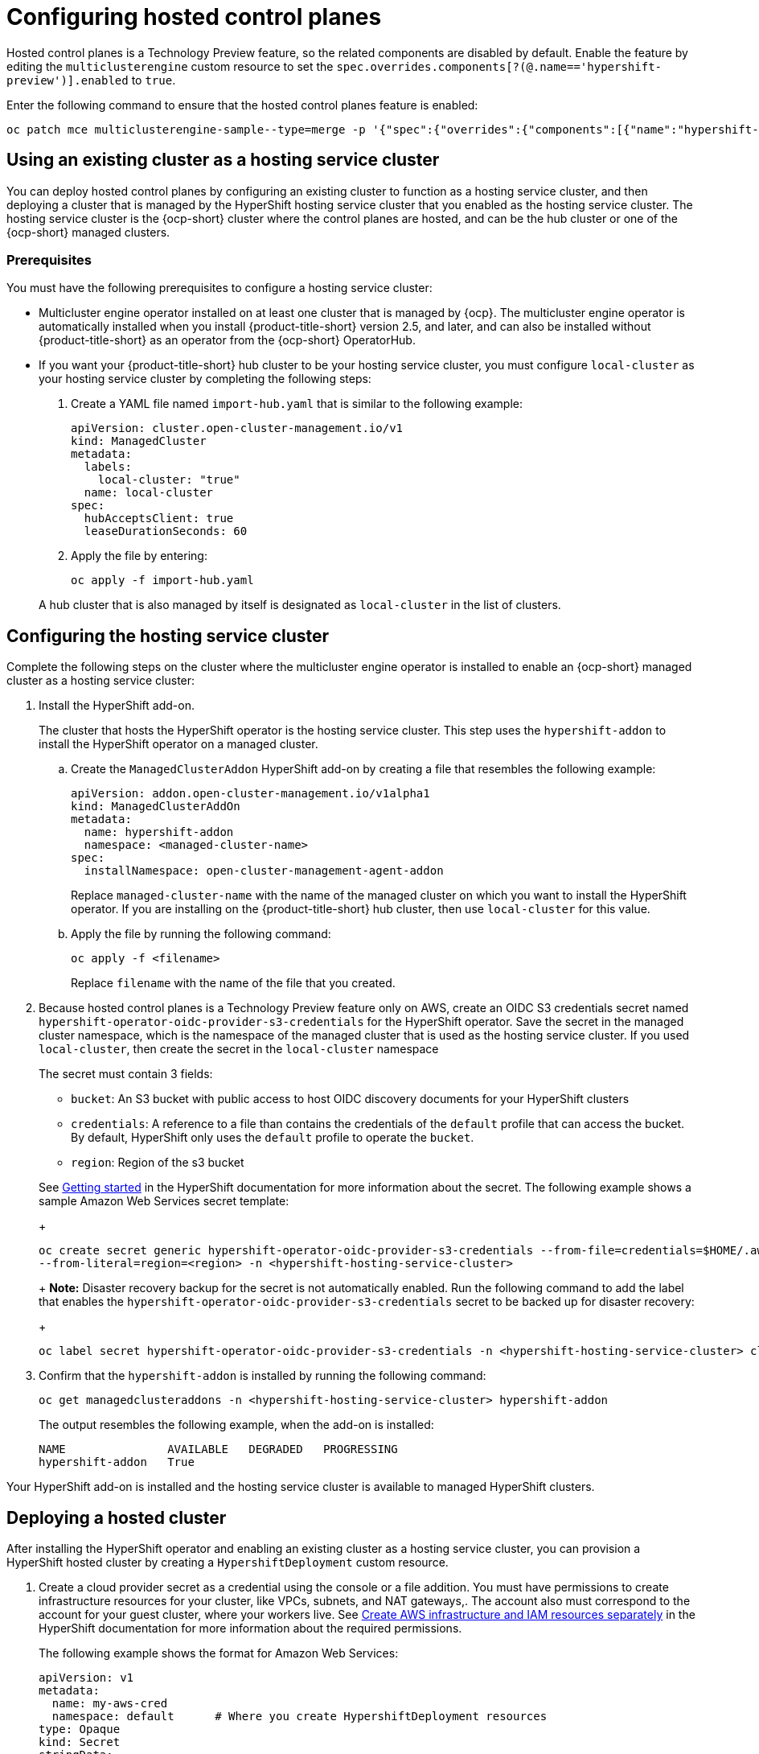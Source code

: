 [#hosted-control-plane-configure]
= Configuring hosted control planes

Hosted control planes is a Technology Preview feature, so the related components are disabled by default. Enable the feature by editing the `multiclusterengine` custom resource to set the `spec.overrides.components[?(@.name=='hypershift-preview')].enabled` to `true`. 

Enter the following command to ensure that the hosted control planes feature is enabled:

----
oc patch mce multiclusterengine-sample--type=merge -p '{"spec":{"overrides":{"components":[{"name":"hypershift-preview","enabled": true}]}}}'
----

[#hosting-service-cluster-configure]
== Using an existing cluster as a hosting service cluster

You can deploy hosted control planes by configuring an existing cluster to function as a hosting service cluster, and then deploying a cluster that is managed by the HyperShift hosting service cluster that you enabled as the hosting service cluster. The hosting service cluster is the {ocp-short} cluster where the control planes are hosted, and can be the hub cluster or one of the {ocp-short} managed clusters.

[#hosting-service-cluster-configure-prereq]
=== Prerequisites

You must have the following prerequisites to configure a hosting service cluster: 

* Multicluster engine operator installed on at least one cluster that is managed by {ocp}. The multicluster engine operator is automatically installed when you install {product-title-short} version 2.5, and later, and can also be installed without {product-title-short} as an operator from the {ocp-short} OperatorHub.

* If you want your {product-title-short} hub cluster to be your hosting service cluster, you must configure `local-cluster` as your hosting service cluster by completing the following steps:
+
. Create a YAML file named `import-hub.yaml` that is similar to the following example: 
+
[source,yaml]
----
apiVersion: cluster.open-cluster-management.io/v1
kind: ManagedCluster
metadata:
  labels:
    local-cluster: "true"
  name: local-cluster
spec:
  hubAcceptsClient: true
  leaseDurationSeconds: 60
----
+
. Apply the file by entering:
+
----
oc apply -f import-hub.yaml
----

+
A hub cluster that is also managed by itself is designated as `local-cluster` in the list of clusters. 

[#hosting-service-cluster]
== Configuring the hosting service cluster

Complete the following steps on the cluster where the multicluster engine operator is installed to enable an {ocp-short} managed cluster as a hosting service cluster:

. Install the HyperShift add-on.
+
The cluster that hosts the HyperShift operator is the hosting service cluster. This step uses the `hypershift-addon` to install the HyperShift operator on a managed cluster.
+
.. Create the `ManagedClusterAddon` HyperShift add-on by creating a file that resembles the following example:
+
[source,yaml]
----
apiVersion: addon.open-cluster-management.io/v1alpha1
kind: ManagedClusterAddOn
metadata:
  name: hypershift-addon
  namespace: <managed-cluster-name> 
spec:
  installNamespace: open-cluster-management-agent-addon
----
+
Replace `managed-cluster-name` with the name of the managed cluster on which you want to install the HyperShift operator. If you are installing on the {product-title-short} hub cluster, then use `local-cluster` for this value.

.. Apply the file by running the following command:
+
----
oc apply -f <filename>
----
+
Replace `filename` with the name of the file that you created. 

. Because hosted control planes is a Technology Preview feature only on AWS, create an OIDC S3 credentials secret named `hypershift-operator-oidc-provider-s3-credentials` for the HyperShift operator. Save the secret in the managed cluster namespace, which is the namespace of the managed cluster that is used as the hosting service cluster. If you used `local-cluster`, then create the secret in the `local-cluster` namespace
+
The secret must contain 3 fields:
+
* `bucket`: An S3 bucket with public access to host OIDC discovery documents for your HyperShift clusters
* `credentials`: A reference to a file than contains the credentials of the `default` profile that can access the bucket. By default, HyperShift only uses the `default` profile to operate the `bucket`.
* `region`: Region of the s3 bucket

+
See https://hypershift-docs.netlify.app/getting-started/[Getting started] in the HyperShift documentation for more information about the secret. The following example shows a sample Amazon Web Services secret template:
+
----
oc create secret generic hypershift-operator-oidc-provider-s3-credentials --from-file=credentials=$HOME/.aws/credentials --from-literal=bucket=<s3-bucket-for-hypershift> 
--from-literal=region=<region> -n <hypershift-hosting-service-cluster>
----
+
*Note:* Disaster recovery backup for the secret is not automatically enabled. Run the following command to add the label that enables the `hypershift-operator-oidc-provider-s3-credentials` secret to be backed up for disaster recovery:
+
----
oc label secret hypershift-operator-oidc-provider-s3-credentials -n <hypershift-hosting-service-cluster> cluster.open-cluster-management.io/backup=""
----

. Confirm that the `hypershift-addon` is installed by running the following command:
+
----
oc get managedclusteraddons -n <hypershift-hosting-service-cluster> hypershift-addon
----
+
The output resembles the following example, when the add-on is installed:
+
----
NAME               AVAILABLE   DEGRADED   PROGRESSING
hypershift-addon   True
----

Your HyperShift add-on is installed and the hosting service cluster is available to managed HyperShift clusters.

[#hosted-deploy-cluster]
== Deploying a hosted cluster

After installing the HyperShift operator and enabling an existing cluster as a hosting service cluster, you can provision a HyperShift hosted cluster by creating a `HypershiftDeployment` custom resource. 

. Create a cloud provider secret as a credential using the console or a file addition. You must have permissions to create infrastructure resources for your cluster, like VPCs, subnets, and NAT gateways,. The account also must correspond to the account for your guest cluster, where your workers live. See https://hypershift-docs.netlify.app/how-to/aws/create-infra-iam-separately/[Create AWS infrastructure and IAM resources separately] in the HyperShift documentation for more information about the required permissions.
+
The following example shows the format for Amazon Web Services:
+
[source,yaml]
----
apiVersion: v1
metadata:
  name: my-aws-cred
  namespace: default      # Where you create HypershiftDeployment resources
type: Opaque
kind: Secret
stringData:
  ssh-publickey:          # Value
  ssh-privatekey:         # Value
  pullSecret:             # Value, required
  baseDomain:             # Value, required
  aws_secret_access_key:  # Value, required
  aws_access_key_id:      # Value, required
----
+
* To create this secret with the console, follow the credential creation steps by accessing *Credentials* in the navigation menu. 
+
* To create the secret using the command line, run the following commands:
+
----
oc create secret generic <my-secret> -n <hypershift-deployment-namespace> --from-literal=baseDomain='your.domain.com' --from-literal=aws_access_key_id='your-aws-access-key' --from-literal=aws_secret_access_key='your-aws-secret-key' --from-literal=pullSecret='your-quay-pull-secret' --from-literal=ssh-publickey='your-ssh-publickey' --from-literal=ssh-privatekey='your-ssh-privatekey'
----
+
*Note:* Disaster recovery backup for the secret is not automatically enabled. Run the following command to add a label that enables the secret to be backed up for disaster recovery:
+
----
oc label secret <my-secret> -n <hypershift-deployment-namespace> cluster.open-cluster-management.io/backup=""
----

. Create a `HypershiftDeployment` custom resource file in the cloud provider secret namespace. The `HypershiftDeployment` custom resource creates the infrastructure in the provider account, configures the infrastructure compute capacity in the created infrastructure, provisions the `nodePools` that use the hosted control plane, and creates a hosted control plane on a hosting service cluster.
+
.. Create a file that contains information that resembles the following example: 
+
[source,yaml]
----
apiVersion: cluster.open-cluster-management.io/v1alpha1
kind: HypershiftDeployment
metadata:
  name: <cluster>
  namespace: default
spec:
  hostingCluster: <hosting-service-cluster>
  hostingNamespace: clusters
  hostedClusterSpec:
    networking:
      machineCIDR: 10.0.0.0/16    # Default
      networkType: OpenShiftSDN
      podCIDR: 10.132.0.0/14      # Default
      serviceCIDR: 172.31.0.0/16  # Default
    platform:
      type: AWS
    pullSecret:
      name: <cluster>-pull-secret    # This secret is created by the controller
    release:
      image: quay.io/openshift-release-dev/ocp-release:4.10.15-x86_64  # Default
    services:
    - service: APIServer
      servicePublishingStrategy:
        type: LoadBalancer
    - service: OAuthServer
      servicePublishingStrategy:
        type: Route
    - service: Konnectivity
      servicePublishingStrategy:
        type: Route
    - service: Ignition
      servicePublishingStrategy:
        type: Route
    sshKey: {}
  nodePools:
  - name: <cluster>
    spec:
      clusterName: <cluster>
      management:
        autoRepair: false
        replace:
          rollingUpdate:
            maxSurge: 1
            maxUnavailable: 0
          strategy: RollingUpdate
        upgradeType: Replace
      platform:
        aws:
          instanceType: m5.large
        type: AWS
      release:
        image: quay.io/openshift-release-dev/ocp-release:4.10.15-x86_64 # Default
      replicas: 2
  infrastructure:
    cloudProvider:
      name: <my-secret>
    configure: True
    platform:
      aws:
        region: <region>
----
+
Replace `cluster` with the name of the cluster. 
+
Replace `hosting-service-cluster` with the name of the cluster that hosts the HyperShift operator. 
+
Replace `my-secret` with the secret to access your cloud provider. 
+ 
Replace `region` with the region of your cloud provider.

.. Apply the file by entering the following command:
+
----
oc apply -f <filename>
----
+
You can refer to the https://github.com/stolostron/hypershift-deployment-controller/blob/main/api/v1alpha1/hypershiftdeployment_types.go[field definitions] of the API to ensure that they are correct.

. Check the `HypershiftDeployment` status by running the following command:
+
----
oc get hypershiftdeployment -n default hypershift-demo -w
----

. After the hosted cluster is created, it is automatically imported to the hub. You can verify this by viewing the cluster list in the {product-title-short} console, or by running the following command: 
+
----
oc get managedcluster <hypershiftDeployment.Spec.infraID>
----

Your managed cluster is created. Continue with xref:../clusters/hosting_service_cluster_access.adoc#hosting-service-cluster-access[Accessing a hosting service cluster].
